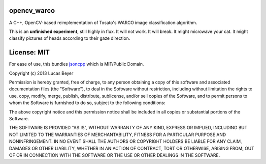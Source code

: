 opencv\_warco
=============

A C++, OpenCV-based reimplementation of Tosato's WARCO image
classification algorithm.

This is an **unfinished experiment**, still highly in flux. It will not
work. It will break. It might microwave your cat. It might classify
pictures of heads according to their gaze direction.

License: MIT
============

For ease of use, this bundles
`jsoncpp <http://jsoncpp.sourceforge.net/>`__ which is MIT/Public
Domain.

Copyright (c) 2013 Lucas Beyer

Permission is hereby granted, free of charge, to any person obtaining a
copy of this software and associated documentation files (the
"Software"), to deal in the Software without restriction, including
without limitation the rights to use, copy, modify, merge, publish,
distribute, sublicense, and/or sell copies of the Software, and to
permit persons to whom the Software is furnished to do so, subject to
the following conditions:

The above copyright notice and this permission notice shall be included
in all copies or substantial portions of the Software.

THE SOFTWARE IS PROVIDED "AS IS", WITHOUT WARRANTY OF ANY KIND, EXPRESS
OR IMPLIED, INCLUDING BUT NOT LIMITED TO THE WARRANTIES OF
MERCHANTABILITY, FITNESS FOR A PARTICULAR PURPOSE AND NONINFRINGEMENT.
IN NO EVENT SHALL THE AUTHORS OR COPYRIGHT HOLDERS BE LIABLE FOR ANY
CLAIM, DAMAGES OR OTHER LIABILITY, WHETHER IN AN ACTION OF CONTRACT,
TORT OR OTHERWISE, ARISING FROM, OUT OF OR IN CONNECTION WITH THE
SOFTWARE OR THE USE OR OTHER DEALINGS IN THE SOFTWARE.
